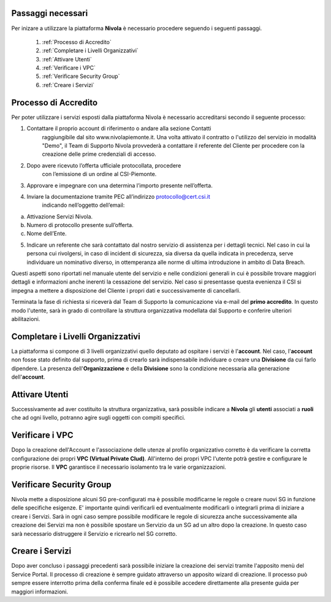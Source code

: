.. _Passaggi_necessari:

**Passaggi necessari**
======================


Per inizare a utilizzare la piattaforma **Nivola**
è necessario procedere seguendo i seguenti passaggi.

    1. :ref:`Processo di Accredito`
    2. :ref:`Completare i Livelli Organizzativi`
    3. :ref:`Attivare Utenti`
    4. :ref:`Verificare i VPC`
    5. :ref:`Verificare Security Group`
    6. :ref:`Creare i Servizi`


.. image:: img/Primi_Passi.png


.. _Processo di Accredito:

**Processo di Accredito**
=========================

Per poter utilizzare i servizi esposti dalla piattaforma Nivola è necessario accreditarsi secondo il seguente processo:


1. Contattare il proprio account di riferimento o andare alla sezione Contatti
       raggiungibile dal sito www.nivolapiemonte.it. Una volta attivato il
       contratto o l'utilizzo del servizio in modalità "Demo",
       il Team di Supporto Nivola provvederà a contattare il referente del
       Cliente per procedere con la creazione delle prime credenziali di accesso.
2. Dopo avere ricevuto l’offerta ufficiale protocollata, procedere
       con l’emissione di un ordine al CSI-Piemonte.
3. Approvare e impegnare con una determina l’importo presente nell’offerta.
4. Inviare la documentazione tramite PEC all’indirizzo protocollo@cert.csi.it
       indicando nell’oggetto dell’email:

a) Attivazione Servizi Nivola.
b) Numero di protocollo presente sull’offerta.
c) Nome dell’Ente.

5. Indicare un referente che sarà contattato dal nostro servizio di assistenza per i dettagli tecnici. Nel caso in cui  la persona cui rivolgersi, in caso di incident di sicurezza, sia diversa da quella indicata in precedenza, serve individuare un nominativo diverso, in ottemperanza alle norme di ultima introduzione in ambito di Data Breach.



Questi aspetti sono riportati nel manuale utente del servizio e nelle condizioni generali in cui è possibile trovare maggiori dettagli e informazioni anche inerenti la cessazione del servizio. Nel caso si presentasse questa evenienza il CSI si impegna a mettere a disposizione del Cliente i propri dati e successivamente di cancellarli.

.. image:: img/Richiesta_accredito.png


Terminata la fase di richiesta si
riceverà dal Team di Supporto la comunicazione via e-mail del **primo accredito**.
In questo modo l'utente,
sarà in grado di controllare la struttura organizzativa modellata dal Supporto e
conferire ulteriori abilitazioni.



.. _Completare i Livelli Organizzativi:

**Completare i Livelli Organizzativi**
======================================

La piattaforma si compone di 3 livelli organizzativi quello deputato ad ospitare i servizi è
l'**account**.  Nel caso, l'**account** non fosse stato definito dal supporto, prima di crearlo sarà indispensabile
individuare o creare una **Divisione** da cui farlo dipendere. La presenza dell'**Organizzazione**
e della **Divisione** sono la condizione necessaria alla generazione dell'**account**.


.. _Attivare Utenti:

**Attivare Utenti**
===================

Successivamente ad aver costituito la struttura organizzativa,
sarà possibile indicare a **Nivola** gli **utenti** associati a **ruoli**
che ad ogni livello, potranno agire sugli oggetti con compiti specifici.


.. _Verificare i VPC:

**Verificare i VPC**
======================

Dopo la creazione dell'Account e l'associazione delle utenze al profilo organizzativo corretto
è da verificare la corretta configurazione dei propri **VPC (Virtual Private Clud)**. All'interno
dei propri VPC l'utente potrà gestire e configurare le proprie risorse. Il **VPC**
garantisce il necessario isolamento tra le varie organizzazioni.

.. _Verificare Security Group:

**Verificare Security Group**
=============================

Nivola mette a disposizione alcuni SG pre-configurati ma è possibile
modificarne le regole o creare nuovi SG in funzione delle specifiche esigenze.
E' importante quindi verificarli ed eventualmente modificarli o integrarli
prima di iniziare a creare i Servizi. Sarà in ogni caso sempre possibile
modificare le regole di sicurezza anche successivamente alla creazione dei Servizi
ma non è possibile spostare un Servizio da un SG ad un altro dopo la creazione. In questo caso sarà necessario
distruggere il Servizio e ricrearlo nel SG corretto.


.. _Creare i Servizi:

**Creare i Servizi**
====================
Dopo aver concluso i passaggi precedenti sarà possibile iniziare la creazione
dei servizi tramite l'apposito menù del Service Portal. Il processo di creazione
è sempre guidato attraverso un apposito wizard di creazione. Il processo può
sempre essere interrotto prima della conferma finale ed è possibile
accedere direttamente alla presente guida per maggiori informazioni.


